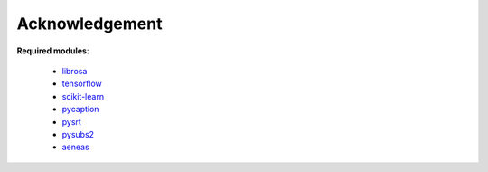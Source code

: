 ########################
Acknowledgement
########################


**Required modules**:

    - `librosa <https://librosa.github.io/librosa/>`_
    - `tensorflow <https://www.tensorflow.org/>`_
    - `scikit-learn <https://scikit-learn.org>`_
    - `pycaption <https://pycaption.readthedocs.io>`_
    - `pysrt <https://github.com/byroot/pysrt>`_
    - `pysubs2 <https://github.com/tkarabela/pysubs2>`_
    - `aeneas <https://www.readbeyond.it/aeneas/>`_
